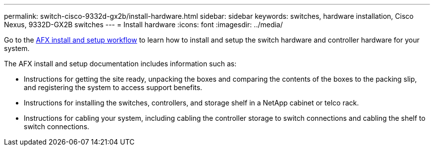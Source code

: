 ---
permalink: switch-cisco-9332d-gx2b/install-hardware.html
sidebar: sidebar
keywords: switches, hardware installation, Cisco Nexus, 9332D-GX2B switches
---
= Install hardware
:icons: font
:imagesdir: ../media/

[.lead]
Go to the https://docs.netapp.com/us-en/afx/install-setup-workflow.html[AFX install and setup workflow^] to learn how to install and setup the switch hardware and controller hardware for your system.

The AFX install and setup documentation includes information such as:

* Instructions for getting the site ready, unpacking the boxes and comparing the contents of the boxes to the packing slip, and registering the system to access support benefits.

* Instructions for installing the switches, controllers, and storage shelf in a NetApp cabinet or telco rack.

* Instructions for cabling your system, including cabling the controller storage to switch connections and cabling the shelf to switch connections.


// New content for OAM project, AFFFASDOC-331, 2025-MAY-06